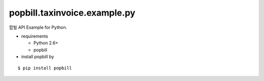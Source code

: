 ####
popbill.taxinvoice.example.py
####

팝빌 API Example for Python.

* requirements
 
  * Python 2.6+
  * popbill

* install popbill by
::

    $ pip install popbill 